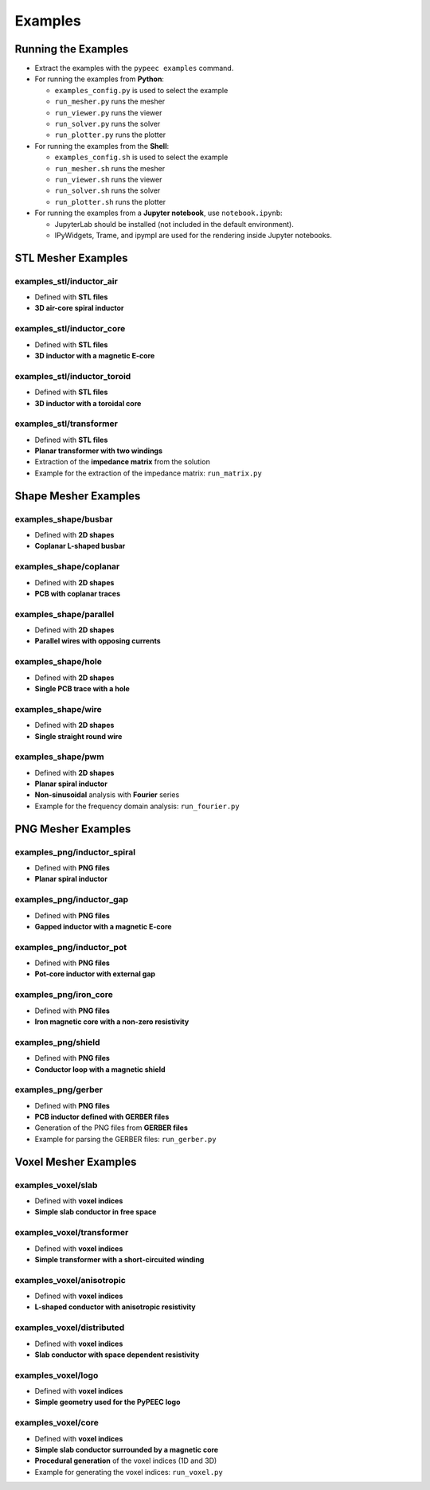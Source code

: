 Examples
========

Running the Examples
--------------------

* Extract the examples with the ``pypeec examples`` command.

* For running the examples from **Python**:

  * ``examples_config.py`` is used to select the example
  * ``run_mesher.py`` runs the mesher
  * ``run_viewer.py`` runs the viewer
  * ``run_solver.py`` runs the solver
  * ``run_plotter.py`` runs the plotter

* For running the examples from the **Shell**:

  * ``examples_config.sh`` is used to select the example
  * ``run_mesher.sh`` runs the mesher
  * ``run_viewer.sh`` runs the viewer
  * ``run_solver.sh`` runs the solver
  * ``run_plotter.sh`` runs the plotter

* For running the examples from a **Jupyter notebook**, use ``notebook.ipynb``:

  * JupyterLab should be installed (not included in the default environment).
  * IPyWidgets, Trame, and ipympl are used for the rendering inside Jupyter notebooks.

STL Mesher Examples
-------------------

examples_stl/inductor_air
^^^^^^^^^^^^^^^^^^^^^^^^^

* Defined with **STL files**
* **3D air-core spiral inductor**

.. image:: ../examples/examples_stl_inductor_air.png

examples_stl/inductor_core
^^^^^^^^^^^^^^^^^^^^^^^^^^

* Defined with **STL files**
* **3D inductor with a magnetic E-core**

.. image:: ../examples/examples_stl_inductor_core.png

examples_stl/inductor_toroid
^^^^^^^^^^^^^^^^^^^^^^^^^^^^

* Defined with **STL files**
* **3D inductor with a toroidal core**

.. image:: ../examples/examples_stl_inductor_toroid.png

examples_stl/transformer
^^^^^^^^^^^^^^^^^^^^^^^^

* Defined with **STL files**
* **Planar transformer with two windings**
* Extraction of the **impedance matrix** from the solution
* Example for the extraction of the impedance matrix: ``run_matrix.py``

.. image:: ../examples/examples_stl_transformer.png

Shape Mesher Examples
---------------------

examples_shape/busbar
^^^^^^^^^^^^^^^^^^^^^

* Defined with **2D shapes**
* **Coplanar L-shaped busbar**

.. image:: ../examples/examples_shape_busbar.png

examples_shape/coplanar
^^^^^^^^^^^^^^^^^^^^^^^

* Defined with **2D shapes**
* **PCB with coplanar traces**

.. image:: ../examples/examples_shape_coplanar.png

examples_shape/parallel
^^^^^^^^^^^^^^^^^^^^^^^

* Defined with **2D shapes**
* **Parallel wires with opposing currents**

.. image:: ../examples/examples_shape_parallel.png

examples_shape/hole
^^^^^^^^^^^^^^^^^^^

* Defined with **2D shapes**
* **Single PCB trace with a hole**

.. image:: ../examples/examples_shape_hole.png

examples_shape/wire
^^^^^^^^^^^^^^^^^^^

* Defined with **2D shapes**
* **Single straight round wire**

.. image:: ../examples/examples_shape_wire.png

examples_shape/pwm
^^^^^^^^^^^^^^^^^^

* Defined with **2D shapes**
* **Planar spiral inductor**
* **Non-sinusoidal** analysis with **Fourier** series
* Example for the frequency domain analysis: ``run_fourier.py``

.. image:: ../examples/examples_shape_pwm.png


PNG Mesher Examples
-------------------

examples_png/inductor_spiral
^^^^^^^^^^^^^^^^^^^^^^^^^^^^

* Defined with **PNG files**
* **Planar spiral inductor**

.. image:: ../examples/examples_png_inductor_spiral.png

examples_png/inductor_gap
^^^^^^^^^^^^^^^^^^^^^^^^^

* Defined with **PNG files**
* **Gapped inductor with a magnetic E-core**

.. image:: ../examples/examples_png_inductor_gap.png

examples_png/inductor_pot
^^^^^^^^^^^^^^^^^^^^^^^^^

* Defined with **PNG files**
* **Pot-core inductor with external gap**

.. image:: ../examples/examples_png_inductor_pot.png

examples_png/iron_core
^^^^^^^^^^^^^^^^^^^^^^^^^

* Defined with **PNG files**
* **Iron magnetic core with a non-zero resistivity**

.. image:: ../examples/examples_png_iron_core.png

examples_png/shield
^^^^^^^^^^^^^^^^^^^

* Defined with **PNG files**
* **Conductor loop with a magnetic shield**

.. image:: ../examples/examples_png_shield.png

examples_png/gerber
^^^^^^^^^^^^^^^^^^^

* Defined with **PNG files**
* **PCB inductor defined with GERBER files**
* Generation of the PNG files from **GERBER files**
* Example for parsing the GERBER files: ``run_gerber.py``

.. image:: ../examples/examples_png_gerber.png

Voxel Mesher Examples
---------------------

examples_voxel/slab
^^^^^^^^^^^^^^^^^^^

* Defined with **voxel indices**
* **Simple slab conductor in free space**

.. image:: ../examples/examples_voxel_slab.png

examples_voxel/transformer
^^^^^^^^^^^^^^^^^^^^^^^^^^

* Defined with **voxel indices**
* **Simple transformer with a short-circuited winding**

.. image:: ../examples/examples_voxel_transformer.png

examples_voxel/anisotropic
^^^^^^^^^^^^^^^^^^^^^^^^^^

* Defined with **voxel indices**
* **L-shaped conductor with anisotropic resistivity**

.. image:: ../examples/examples_voxel_anisotropic.png

examples_voxel/distributed
^^^^^^^^^^^^^^^^^^^^^^^^^^

* Defined with **voxel indices**
* **Slab conductor with space dependent resistivity**

.. image:: ../examples/examples_voxel_distributed.png

examples_voxel/logo
^^^^^^^^^^^^^^^^^^^

* Defined with **voxel indices**
* **Simple geometry used for the PyPEEC logo**

.. image:: ../examples/examples_voxel_logo.png

examples_voxel/core
^^^^^^^^^^^^^^^^^^^

* Defined with **voxel indices**
* **Simple slab conductor surrounded by a magnetic core**
* **Procedural generation** of the voxel indices (1D and 3D)
* Example for generating the voxel indices: ``run_voxel.py``

.. image:: ../examples/examples_voxel_core.png
